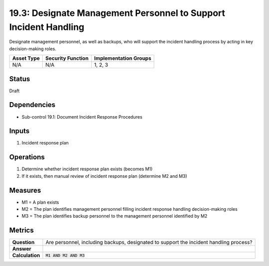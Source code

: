 19.3: Designate Management Personnel to Support Incident Handling
=================================================================
Designate management personnel, as well as backups, who will support the incident handling process by acting in key decision-making roles.

.. list-table::
	:header-rows: 1

	* - Asset Type
	  - Security Function
	  - Implementation Groups
	* - N/A
	  - N/A
	  - 1, 2, 3

Status
------
Draft

Dependencies
------------
* Sub-control 19.1: Document Incident Response Procedures

Inputs
-----------
#. Incident response plan

Operations
----------
#. Determine whether incident response plan exists (becomes M1)
#. If it exists, then manual review of incident response plan (determine M2 and M3)

Measures
--------
* M1 = A plan exists
* M2 = The plan identifies management personnel filling incident response handling decision-making roles
* M3 = The plan identifies backup personnel to the management personnel identified by M2

Metrics
-------
.. list-table::

	* - **Question**
	  - Are personnel, including backups, designated to support the incident handling process?
	* - **Answer**
	  -
	* - **Calculation**
	  - :code:`M1 AND M2 AND M3`

.. history
.. authors
.. license

